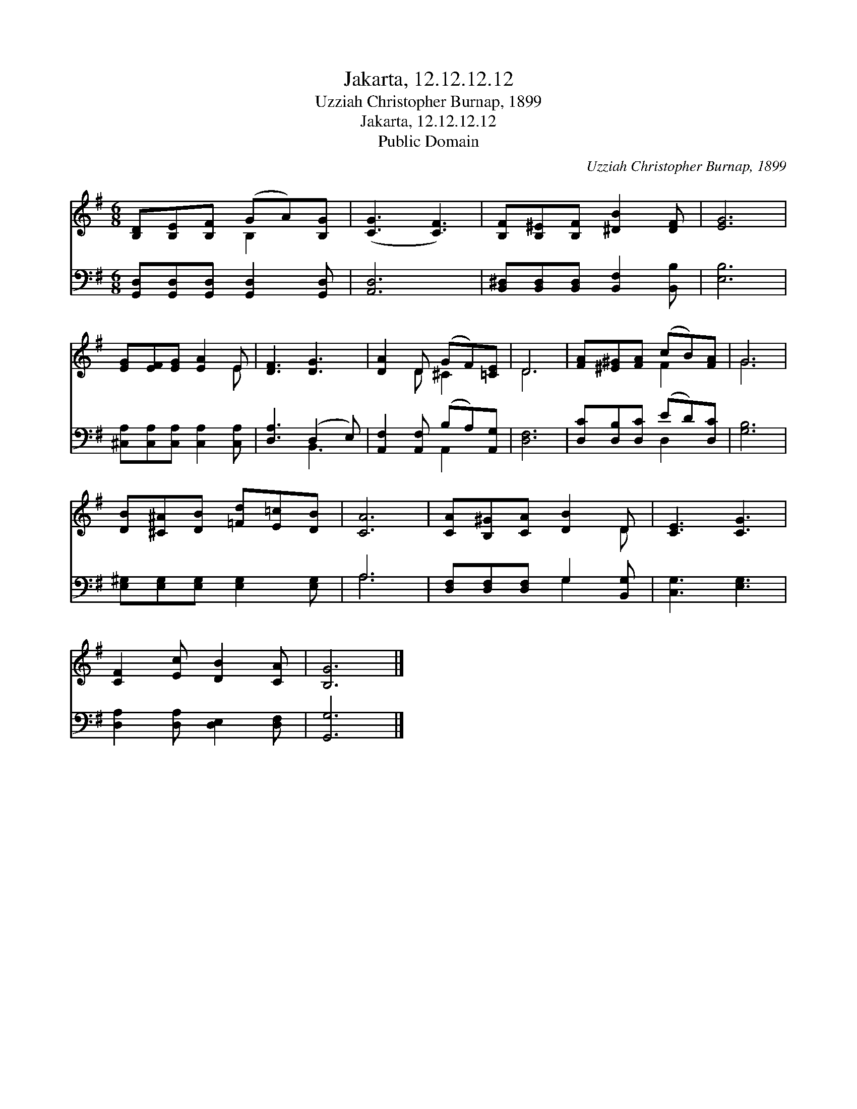 X:1
T:Jakarta, 12.12.12.12
T:Uzziah Christopher Burnap, 1899
T:Jakarta, 12.12.12.12
T:Public Domain
C:Uzziah Christopher Burnap, 1899
Z:Public Domain
%%score ( 1 2 ) ( 3 4 )
L:1/8
M:6/8
K:G
V:1 treble 
V:2 treble 
V:3 bass 
V:4 bass 
V:1
 [B,D][B,E][B,F] (GA)[B,G] | ([CG]3 [CF]3) | [B,F][B,^E][B,F] [^DB]2 [DF] | [EG]6 | %4
 [EG][EF][EG] [EA]2 E | [DF]3 [DG]3 | [DA]2 D (GF)[=CE] | D6 | [FA][^E^G][FA] (cB)[FA] | G6 | %10
 [DB][^C^A][DB] [=Fd][E=c][DB] | [CA]6 | [CA][B,^G][CA] [DB]2 D | [CE]3 [CG]3 | %14
 [CF]2 [Ec] [DB]2 [CA] | [B,G]6 |] %16
V:2
 x3 B,2 x | x6 | x6 | x6 | x5 E | x6 | x2 D ^C2 x | D6 | x3 F2 x | G6 | x6 | x6 | x5 D | x6 | x6 | %15
 x6 |] %16
V:3
 [G,,D,][G,,D,][G,,D,] [G,,D,]2 [G,,D,] | [A,,D,]6 | [B,,^D,][B,,D,][B,,D,] [B,,F,]2 [B,,B,] | %3
 [E,B,]6 | [^C,A,][C,A,][C,A,] [C,A,]2 [C,A,] | [D,A,]3 (D,2 E,) | [A,,F,]2 [A,,F,] (B,A,)[A,,G,] | %7
 [D,F,]6 | [D,C][D,B,][D,C] (ED)[D,C] | [G,B,]6 | [E,^G,][E,G,][E,G,] [E,G,]2 [E,G,] | A,6 | %12
 [D,F,][D,F,][D,F,] G,2 [B,,G,] | [C,G,]3 [E,G,]3 | [D,A,]2 [D,A,] [D,E,]2 [D,F,] | [G,,G,]6 |] %16
V:4
 x6 | x6 | x6 | x6 | x6 | x3 B,,3 | x3 A,,2 x | x6 | x3 D,2 x | x6 | x6 | A,6 | x3 G,2 x | x6 | %14
 x6 | x6 |] %16

